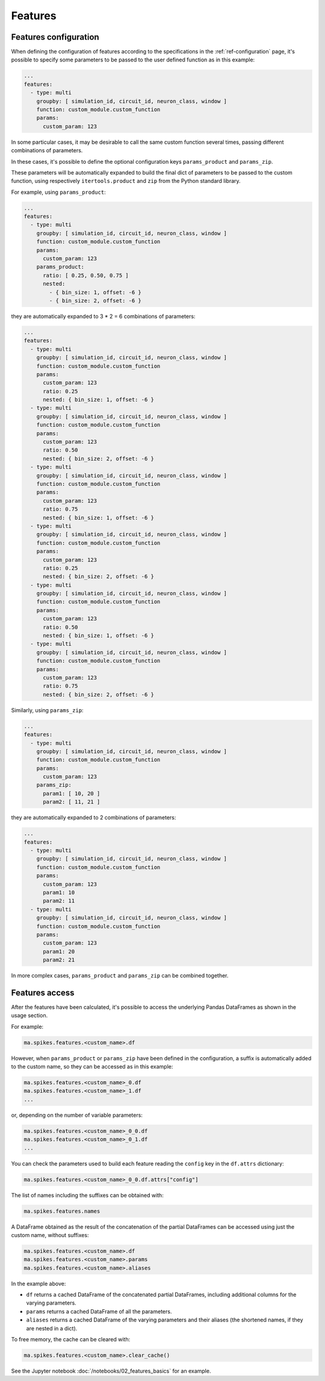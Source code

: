 Features
========

Features configuration
----------------------

When defining the configuration of features according to the specifications in the :ref:`ref-configuration` page,
it's possible to specify some parameters to be passed to the user defined function as in this example:

.. code-block:: yaml

    ...
    features:
      - type: multi
        groupby: [ simulation_id, circuit_id, neuron_class, window ]
        function: custom_module.custom_function
        params:
          custom_param: 123


In some particular cases, it may be desirable to call the same custom function several times, passing different combinations of parameters.

In these cases, it's possible to define the optional configuration keys ``params_product`` and ``params_zip``.

These parameters will be automatically expanded to build the final dict of parameters to be passed to the custom function,
using respectively ``itertools.product`` and ``zip`` from the Python standard library.

For example, using ``params_product``:

.. code-block:: yaml

    ...
    features:
      - type: multi
        groupby: [ simulation_id, circuit_id, neuron_class, window ]
        function: custom_module.custom_function
        params:
          custom_param: 123
        params_product:
          ratio: [ 0.25, 0.50, 0.75 ]
          nested:
            - { bin_size: 1, offset: -6 }
            - { bin_size: 2, offset: -6 }

they are automatically expanded to 3 * 2 = 6 combinations of parameters:

.. code-block:: yaml

    ...
    features:
      - type: multi
        groupby: [ simulation_id, circuit_id, neuron_class, window ]
        function: custom_module.custom_function
        params:
          custom_param: 123
          ratio: 0.25
          nested: { bin_size: 1, offset: -6 }
      - type: multi
        groupby: [ simulation_id, circuit_id, neuron_class, window ]
        function: custom_module.custom_function
        params:
          custom_param: 123
          ratio: 0.50
          nested: { bin_size: 2, offset: -6 }
      - type: multi
        groupby: [ simulation_id, circuit_id, neuron_class, window ]
        function: custom_module.custom_function
        params:
          custom_param: 123
          ratio: 0.75
          nested: { bin_size: 1, offset: -6 }
      - type: multi
        groupby: [ simulation_id, circuit_id, neuron_class, window ]
        function: custom_module.custom_function
        params:
          custom_param: 123
          ratio: 0.25
          nested: { bin_size: 2, offset: -6 }
      - type: multi
        groupby: [ simulation_id, circuit_id, neuron_class, window ]
        function: custom_module.custom_function
        params:
          custom_param: 123
          ratio: 0.50
          nested: { bin_size: 1, offset: -6 }
      - type: multi
        groupby: [ simulation_id, circuit_id, neuron_class, window ]
        function: custom_module.custom_function
        params:
          custom_param: 123
          ratio: 0.75
          nested: { bin_size: 2, offset: -6 }


Similarly, using ``params_zip``:

.. code-block:: yaml

    ...
    features:
      - type: multi
        groupby: [ simulation_id, circuit_id, neuron_class, window ]
        function: custom_module.custom_function
        params:
          custom_param: 123
        params_zip:
          param1: [ 10, 20 ]
          param2: [ 11, 21 ]

they are automatically expanded to 2 combinations of parameters:

.. code-block:: yaml

    ...
    features:
      - type: multi
        groupby: [ simulation_id, circuit_id, neuron_class, window ]
        function: custom_module.custom_function
        params:
          custom_param: 123
          param1: 10
          param2: 11
      - type: multi
        groupby: [ simulation_id, circuit_id, neuron_class, window ]
        function: custom_module.custom_function
        params:
          custom_param: 123
          param1: 20
          param2: 21


In more complex cases, ``params_product`` and ``params_zip`` can be combined together.


Features access
---------------

After the features have been calculated, it's possible to access the underlying Pandas DataFrames as shown in the usage section.

For example:

.. code-block:: python

    ma.spikes.features.<custom_name>.df

However, when ``params_product`` or ``params_zip`` have been defined in the configuration, a suffix is automatically added to the custom name, so they can be accessed as in this example:

.. code-block:: python

    ma.spikes.features.<custom_name>_0.df
    ma.spikes.features.<custom_name>_1.df
    ...

or, depending on the number of variable parameters:

.. code-block:: python

    ma.spikes.features.<custom_name>_0_0.df
    ma.spikes.features.<custom_name>_0_1.df
    ...

You can check the parameters used to build each feature reading the ``config`` key in the ``df.attrs`` dictionary:

.. code-block:: python

    ma.spikes.features.<custom_name>_0_0.df.attrs["config"]

The list of names including the suffixes can be obtained with:

.. code-block:: python

    ma.spikes.features.names

A DataFrame obtained as the result of the concatenation of the partial DataFrames can be accessed using just the custom name, without suffixes:

.. code-block:: python

    ma.spikes.features.<custom_name>.df
    ma.spikes.features.<custom_name>.params
    ma.spikes.features.<custom_name>.aliases

In the example above:

- ``df`` returns a cached DataFrame of the concatenated partial DataFrames, including additional columns for the varying parameters.
- ``params`` returns a cached DataFrame of all the parameters.
- ``aliases`` returns a cached DataFrame of the varying parameters and their aliases (the shortened names, if they are nested in a dict).

To free memory, the cache can be cleared with:

.. code-block:: python

    ma.spikes.features.<custom_name>.clear_cache()


See the Jupyter notebook :doc:`/notebooks/02_features_basics` for an example.
